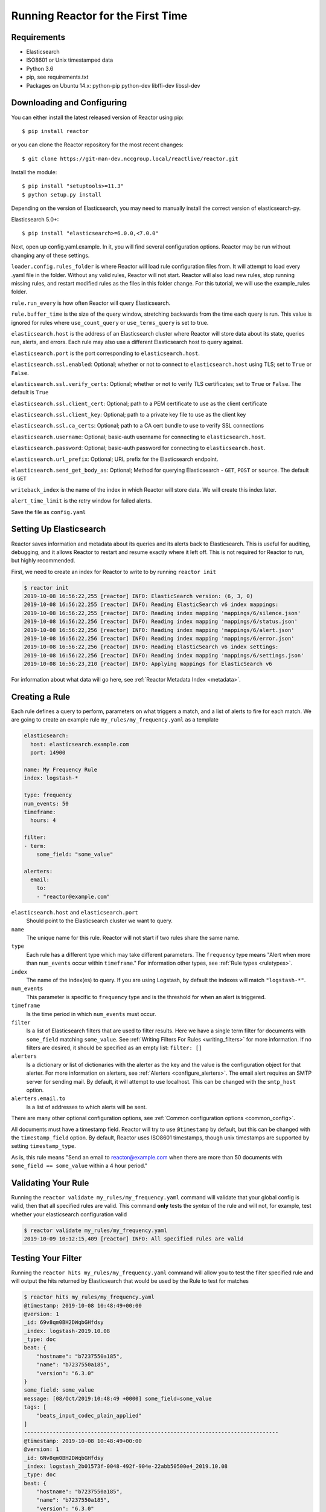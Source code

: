 .. _tutorial:

Running Reactor for the First Time
=====================================

Requirements
------------

- Elasticsearch
- ISO8601 or Unix timestamped data
- Python 3.6
- pip, see requirements.txt
- Packages on Ubuntu 14.x: python-pip python-dev libffi-dev libssl-dev

Downloading and Configuring
---------------------------

You can either install the latest released version of Reactor using pip::

    $ pip install reactor

or you can clone the Reactor repository for the most recent changes::

    $ git clone https://git-man-dev.nccgroup.local/reactlive/reactor.git

Install the module::

    $ pip install "setuptools>=11.3"
    $ python setup.py install

Depending on the version of Elasticsearch, you may need to manually install the correct version of elasticsearch-py.

Elasticsearch 5.0+::

    $ pip install "elasticsearch>=6.0.0,<7.0.0"

Next, open up config.yaml.example. In it, you will find several configuration options. Reactor may be run without changing any of these settings.

``loader.config.rules_folder`` is where Reactor will load rule configuration files from. It will attempt to load every .yaml file in the folder. Without any valid rules, Reactor will not start. Reactor will also load new rules, stop running missing rules, and restart modified rules as the files in this folder change. For this tutorial, we will use the example_rules folder.

``rule.run_every`` is how often Reactor will query Elasticsearch.

``rule.buffer_time`` is the size of the query window, stretching backwards from the time each query is run. This value is ignored for rules where ``use_count_query`` or ``use_terms_query`` is set to true.

``elasticsearch.host`` is the address of an Elasticsearch cluster where Reactor will store data about its state, queries run, alerts, and errors. Each rule may also use a different Elasticsearch host to query against.

``elasticsearch.port`` is the port corresponding to ``elasticsearch.host``.

``elasticsearch.ssl.enabled``: Optional; whether or not to connect to ``elasticsearch.host`` using TLS; set to ``True`` or ``False``.

``elasticsearch.ssl.verify_certs``: Optional; whether or not to verify TLS certificates; set to ``True`` or ``False``. The default is ``True``

``elasticsearch.ssl.client_cert``: Optional; path to a PEM certificate to use as the client certificate

``elasticsearch.ssl.client_key``: Optional; path to a private key file to use as the client key

``elasticsearch.ssl.ca_certs``: Optional; path to a CA cert bundle to use to verify SSL connections

``elasticsearch.username``: Optional; basic-auth username for connecting to ``elasticsearch.host``.

``elasticsearch.password``: Optional; basic-auth password for connecting to ``elasticsearch.host``.

``elasticsearch.url_prefix``: Optional; URL prefix for the Elasticsearch endpoint.

``elasticsearch.send_get_body_as``: Optional; Method for querying Elasticsearch - ``GET``, ``POST`` or ``source``. The default is ``GET``

``writeback_index`` is the name of the index in which Reactor will store data. We will create this index later.

``alert_time_limit`` is the retry window for failed alerts.

Save the file as ``config.yaml``

Setting Up Elasticsearch
------------------------

Reactor saves information and metadata about its queries and its alerts back to Elasticsearch. This is useful for
auditing, debugging, and it allows Reactor to restart and resume exactly where it left off. This is not required for
Reactor to run, but highly recommended.

First, we need to create an index for Reactor to write to by running ``reactor init``

.. code-block:: console

    $ reactor init
    2019-10-08 16:56:22,255 [reactor] INFO: ElasticSearch version: (6, 3, 0)
    2019-10-08 16:56:22,255 [reactor] INFO: Reading ElasticSearch v6 index mappings:
    2019-10-08 16:56:22,255 [reactor] INFO: Reading index mapping 'mappings/6/silence.json'
    2019-10-08 16:56:22,256 [reactor] INFO: Reading index mapping 'mappings/6/status.json'
    2019-10-08 16:56:22,256 [reactor] INFO: Reading index mapping 'mappings/6/alert.json'
    2019-10-08 16:56:22,256 [reactor] INFO: Reading index mapping 'mappings/6/error.json'
    2019-10-08 16:56:22,256 [reactor] INFO: Reading ElasticSearch v6 index settings:
    2019-10-08 16:56:22,256 [reactor] INFO: Reading index mapping 'mappings/6/settings.json'
    2019-10-08 16:56:23,210 [reactor] INFO: Applying mappings for ElasticSearch v6

For information about what data will go here, see :ref:`Reactor Metadata Index <metadata>`.

Creating a Rule
---------------

Each rule defines a query to perform, parameters on what triggers a match, and a list of alerts to fire for each match.
We are going to create an example rule ``my_rules/my_frequency.yaml`` as a template

.. code-block:: yaml

    elasticsearch:
      host: elasticsearch.example.com
      port: 14900

    name: My Frequency Rule
    index: logstash-*

    type: frequency
    num_events: 50
    timeframe:
      hours: 4

    filter:
    - term:
        some_field: "some_value"

    alerters:
      email:
        to:
        - "reactor@example.com"


``elasticsearch.host`` and ``elasticsearch.port``
    Should point to the Elasticsearch cluster we want to query.

``name``
    The unique name for this rule. Reactor will not start if two rules share the same name.

``type``
    Each rule has a different type which may take different parameters. The ``frequency`` type means "Alert when more than
    ``num_events`` occur within ``timeframe``." For information other types, see :ref:`Rule types <ruletypes>`.

``index``
    The name of the index(es) to query. If you are using Logstash, by default the indexes will match ``"logstash-*"``.

``num_events``
    This parameter is specific to ``frequency`` type and is the threshold for when an alert is triggered.

``timeframe``
    Is the time period in which ``num_events`` must occur.

``filter``
    Is a list of Elasticsearch filters that are used to filter results. Here we have a single term filter for documents
    with ``some_field`` matching ``some_value``. See :ref:`Writing Filters For Rules <writing_filters>` for more
    information. If no filters are desired, it should be specified as an empty list: ``filter: []``

``alerters``
    Is a dictionary or list of dictionaries with the alerter as the key and the value is the configuration object for that alerter.
    For more information on alerters, see :ref:`Alerters <configure_alerters>`.
    The email alert requires an SMTP server for sending mail. By default, it will attempt to use localhost. This can be
    changed with the ``smtp_host`` option.

``alerters.email.to``
    Is a list of addresses to which alerts will be sent.

There are many other optional configuration options, see :ref:`Common configuration options <common_config>`.

All documents must have a timestamp field. Reactor will try to use ``@timestamp`` by default, but this can be changed
with the ``timestamp_field`` option. By default, Reactor uses ISO8601 timestamps, though unix timestamps are supported
by setting ``timestamp_type``.

As is, this rule means "Send an email to reactor@example.com when there are more than 50 documents with
``some_field == some_value`` within a 4 hour period."

Validating Your Rule
--------------------

Running the ``reactor validate my_rules/my_frequency.yaml`` command will validate that your global config is valid, then that all
specified rules are valid. This command **only** tests the *syntax* of the rule and will not, for example, test whether
your elasticsearch configuration valid

.. code-block:: console

    $ reactor validate my_rules/my_frequency.yaml
    2019-10-09 10:12:15,409 [reactor] INFO: All specified rules are valid


Testing Your Filter
-------------------

Running the ``reactor hits my_rules/my_frequency.yaml`` command will allow you to test the filter specified rule and will output the hits
returned by Elasticsearch that would be used by the Rule to test for matches

.. code-block:: console

    $ reactor hits my_rules/my_frequency.yaml
    @timestamp: 2019-10-08 10:48:49+00:00
    @version: 1
    _id: 69v8qm0BH2DWqbGHfdsy
    _index: logstash-2019.10.08
    _type: doc
    beat: {
        "hostname": "b7237550a185",
        "name": "b7237550a185",
        "version": "6.3.0"
    }
    some_field: some_value
    message: [08/Oct/2019:10:48:49 +0000] some_field=some_value
    tags: [
        "beats_input_codec_plain_applied"
    ]
    --------------------------------------------------------------------------------
    @timestamp: 2019-10-08 10:48:49+00:00
    @version: 1
    _id: 6Nv8qm0BH2DWqbGHfdsy
    _index: logstash_2b01573f-0048-492f-904e-22abb50500e4_2019.10.08
    _type: doc
    beat: {
        "hostname": "b7237550a185",
        "name": "b7237550a185",
        "version": "6.3.0"
    }
    some_field: some_value
    message: [08/Oct/2019:10:48:49 +0000] some_field=some_value
    }
    tags: [
        "beats_input_codec_plain_applied"
    ]
    --------------------------------------------------------------------------------


The number of hits output can be controlled using ``--max-hits <number>`` option (this defaults to the rule's ``max_query_size`` value if not set).

Testing Your Rule
-----------------

Running the ``reactor test my_rules/my_frequency.yaml`` command will test that your config file successfully loads and run it in debug mode over the last 24 hours

.. code-block:: console

    $ reactor test my_rules/my_frequency.yaml
    My Frequency Rule

    At least 50 events occurred between 2019-10-08 10:56:50 UTC and 2019-10-08 10:57:50 UTC

    @timestamp: 2019-10-08T10:57:50Z
    @version: 1
    _id: FdwEq20BH2DWqbGHwwRk
    _index: logstash_2b01573f-0048-492f-904e-22abb50500e4_2019.10.08
    _type: doc
    beat: {
        "hostname": "b7237550a185",
        "name": "b7237550a185",
        "version": "6.3.0"
    }
    some_field: some_value
    [08/Oct/2019:10:57:50 +0000] some_field=some_value
    tags: [
        "beats_input_codec_plain_applied"
    ]
    --------------------------------------------------------------------------------

If you want to specify a configuration file to use, you can run it with the config flag

.. code-block:: console

    $ reactor test --config <path-to-config-file> my_rules/my_frequency.yaml

The configuration preferences will be loaded as follows:
    1. Configurations specified in the yaml file.
    2. Configurations specified in the config file, if specified.
    3. Default configurations, for the tool to run.

See :ref:`the testing section for more details <testing>`

Running Reactor
------------------

There are two ways of invoking Reactor. As a daemon, through Supervisor (http://supervisord.org/), or directly with Python. For easier debugging purposes in this tutorial, we will invoke it directly

.. code-block:: console

    $ reactor run --verbose my_frequency.yaml  # or use the entry point: reactor run --verbose ...
    2019-10-09 12:09:32,347 [reactor] INFO: ElasticSearch version: (6, 3, 0)
    2019-10-09 12:09:32,347 [reactor] INFO: Starting up (max_processpool=3 cluster_size=1)
    2019-10-09 12:09:32,349 [reactor] INFO: Loading rules
    2019-10-09 12:09:32,405 [reactor] INFO: Cluster leader elected: ('localhost', '7000')
    2019-10-09 12:09:32,405 [reactor] INFO: Rule set updated: ['my_rules/my_frequency.yaml']
    2019-10-09 12:09:33,424 [reactor] INFO: Ran from 2019-10-09 10:09:32 UTC to 2019-10-09 11:09:32 UTC "My Frequency Rule": 5 query hits (0 already seen), 0 matches, 0 alerts sent (0 silenced)

Reactor uses the python logging system and ``--verbose`` sets it to display INFO level messages. ``my_frequency.yaml`` specifies the rule to run, otherwise Reactor will attempt to load the other rules in the my_rules folder.

Let's break down the response to see what's happening. ::

    2019-10-09 12:09:32,347 [reactor] INFO: ElasticSearch version: (6, 3, 0)

Reactor has detected the version of Elasticsearch it will writeback to. ::

    2019-10-09 12:09:32,347 [reactor] INFO: Starting up (max_processpool=3 cluster_size=1)

This line shows that that Reactor is starting up and will be running a process pool with 3 workers and 1 node in the cluster. ::

    2019-10-09 12:09:32,349 [reactor] INFO: Loading rules

This line means Reactor is attempting to load the rules for the first time. ::

    2019-10-09 12:09:32,405 [reactor] INFO: Cluster leader elected: ('localhost', '7000')

This line is showing you that Reactor has decided which node will be the leader (in this case, itself). ::

    2019-10-09 12:09:32,405 [reactor] INFO: Rule set updated: ['my_rules/my_frequency.yaml']

This line is showing you that set of rules that this node will be in charge of executing.
If you are running Reactor in a cluster this may be a subset of the total rules. ::

    2019-10-09 12:09:33,424 [reactor] INFO: Ran from 2019-10-09 10:09:32 UTC to 2019-10-09 11:09:32 UTC "My Frequency Rule": 5 query hits (0 already seen), 0 matches, 0 alerts sent (0 silenced)

This line means Reactor has finished processing the rule. For large time periods, if there are more than
``max_query_size`` hits, multiple queries will be performed using scrolling; the data will be processed together.
``query hits`` is the number of documents that are downloaded from Elasticsearch,
``already seen`` refers to documents that were already counted in a previous overlapping query and will be ignored,
``matches`` is the number of matches the rule type outputted,
``alerts sent`` is the number of alerts actually sent, and
``silenced`` is the number of alerts that were silenced (alerts sent - silenced = the number of new alerts).
Alerts sent may differ from matches because of options like ``realert`` and ``aggregation`` or because of an error.

The rule will be run again after duration specified by the ``run_every`` option which defaults to 5 minutes.

Say, over the next 297 seconds, 46 more matching documents were added to Elasticsearch::


    2019-10-09 12:14:33,424 [reactor] INFO: Sent email to ['reactor@example.com']
    ...
    2019-10-09 12:14:33,424 [reactor] INFO: Ran from 2019-10-09 10:14:32 UTC to 2019-10-09 11:14:32 UTC "My Frequency Rule": 51 query hits (5 already seen), 1 matches, 1 alerts sent (0 silenced)

The body of the email will contain something like::

    Example rule

    At least 50 events occurred between2019-10-09 10:14:32 UTC to 2019-10-09 11:14:32 UTC

    @timestamp: 2019-10-08T10:57:50Z

If an error occurred, such as an unreachable SMTP server, you may see: ::

    2019-10-09 12:14:33,424 [reactor] ERROR: Error while running alert email: Error connecting to SMTP host: [Errno 61] Connection refused

Note that if you stop Reactor and then run it again later, it will look up ``reactor_status`` and begin querying at the
end time of the last query. This is to prevent duplication or skipping of alerts if Reactor is restarted.

By using the ``--debug`` flag instead of ``--verbose``, the body of email will instead be logged and the email will not
be sent. In addition, the queries will not be saved to ``reactor_status``.

Hot Reloading
------------------

To initiate an attempt to hot reload the global configuration file you should send a ``SIGHUP`` signal to the main
process, this can be done on a posix shell using ``kill -HUP <pid>``. Reactor will mark itself to be reloaded, then
attempt to shutdown, reload the global config file, and finally, start itself and all the plugins again.

If you are running a cluster of reactor nodes then this will need to be called on each node individually.

Stopping Reactor
------------------

To stop Reactor you should send a ``SIGINT`` signal to the main process, this can be done pressing ``^C`` on the
terminal. Reactor will then attempt a normal shutdown, which will entail:

- Waiting for raft to shutdown
- Removing all jobs from the background scheduler
- Waiting for any executing rules to complete

If you need to shutdown immediately, and unsafely, then you can do so by sending ``SIGINT`` three or more times. Doing
this runs the risk of alerts being fired more than once.

An example output from the logger would look like this:

.. code-block:: console

    ^C2019-10-09 12:09:54,101 [reactor] INFO: Attempting normal shutdown
    2019-10-09 12:09:54,102 [reactor] INFO: Waiting for raft to shutdown
    2019-10-09 12:09:54,102 [reactor] INFO: Removing jobs from scheduler
    2019-10-09 12:09:54,102 [reactor] INFO: Waiting for running jobs to complete (1)
    2019-10-09 12:09:54,109 [reactor] INFO: Shutdown complete!
    2019-10-09 12:09:54,156 [reactor] INFO: Goodbye

or for a force shutdown:

.. code-block:: console

    ^C2019-10-09 12:31:19,868 [reactor] INFO: Attempting normal shutdown
    2019-10-09 12:31:19,868 [reactor] INFO: Waiting for raft to shutdown
    2019-10-09 12:31:19,868 [reactor] INFO: Removing jobs from scheduler
    2019-10-09 12:31:19,869 [reactor] INFO: Waiting for running jobs to complete (1)
    ^C2019-10-09 12:31:20,140 [reactor] INFO: Attempting normal shutdown
    ^C2019-10-09 12:31:20,316 [reactor] CRITICAL: Terminating reactor

